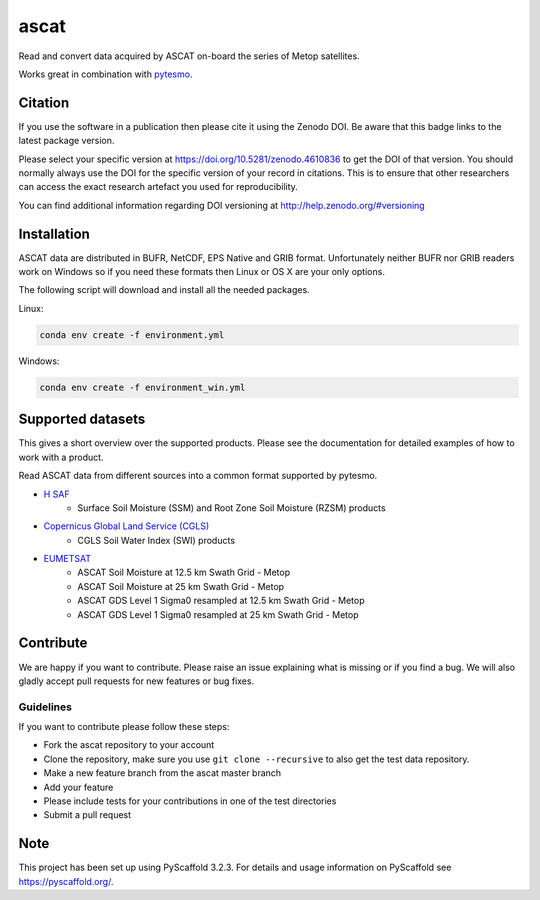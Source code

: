=====
ascat
=====

.. image::
   https://github.com/TUW-GEO/ascat/actions/workflows/ascat_ubuntu.yml/badge.svg
   :target: https://github.com/TUW-GEO/ascat/actions/workflows/ascat_ubuntu.yml

.. image:: https://github.com/TUW-GEO/ascat/actions/workflows/ascat_windows.yml/badge.svg
   :target: https://github.com/TUW-GEO/ascat/actions/workflows/ascat_windows.yml

.. image:: https://coveralls.io/repos/github/TUW-GEO/ascat/badge.svg?branch=master
   :target: https://coveralls.io/github/TUW-GEO/ascat?branch=master

.. image:: https://badge.fury.io/py/ascat.svg
    :target: http://badge.fury.io/py/ascat

.. image:: https://readthedocs.org/projects/ascat/badge/?version=latest
   :target: http://ascat.readthedocs.org/

Read and convert data acquired by ASCAT on-board the series of Metop satellites.

Works great in combination with `pytesmo <https://github.com/TUW-GEO/pytesmo>`_.

Citation
========

.. image:: https://zenodo.org/badge/DOI/10.5281/zenodo.4610836.svg
   :target: https://doi.org/10.5281/zenodo.4610836

If you use the software in a publication then please cite it using the Zenodo DOI.
Be aware that this badge links to the latest package version.

Please select your specific version at https://doi.org/10.5281/zenodo.4610836 to get the DOI of that version.
You should normally always use the DOI for the specific version of your record in citations.
This is to ensure that other researchers can access the exact research artefact you used for reproducibility.

You can find additional information regarding DOI versioning at http://help.zenodo.org/#versioning

Installation
============

ASCAT data are distributed in BUFR, NetCDF, EPS Native and GRIB format. Unfortunately neither BUFR nor GRIB readers work on Windows so if you need these formats then Linux or OS X are your only options.

The following script will download and install all the needed packages.

Linux:

.. code::

    conda env create -f environment.yml

Windows:

.. code::

    conda env create -f environment_win.yml


Supported datasets
==================

This gives a short overview over the supported products. Please see the documentation for detailed examples of how to work with a product.

Read ASCAT data from different sources into a common format supported by pytesmo.

- `H SAF <http://h-saf.eumetsat.int/>`_
    - Surface Soil Moisture (SSM) and Root Zone Soil Moisture (RZSM) products
- `Copernicus Global Land Service (CGLS) <http://land.copernicus.eu/global/products/swi>`_
    - CGLS Soil Water Index (SWI) products
- `EUMETSAT <https://navigator.eumetsat.int/search?query=ascat/>`_
    - ASCAT Soil Moisture at 12.5 km Swath Grid - Metop
    - ASCAT Soil Moisture at 25 km Swath Grid - Metop
    - ASCAT GDS Level 1 Sigma0 resampled at 12.5 km Swath Grid - Metop 
    - ASCAT GDS Level 1 Sigma0 resampled at 25 km Swath Grid - Metop 

Contribute
==========

We are happy if you want to contribute. Please raise an issue explaining what is missing or if you find a bug. We will also gladly accept pull requests for new features or bug fixes.

Guidelines
----------

If you want to contribute please follow these steps:

- Fork the ascat repository to your account
- Clone the repository, make sure you use ``git clone --recursive`` to also get the test data repository.
- Make a new feature branch from the ascat master branch
- Add your feature
- Please include tests for your contributions in one of the test directories
- Submit a pull request

Note
====

This project has been set up using PyScaffold 3.2.3. For details and usage
information on PyScaffold see https://pyscaffold.org/.
